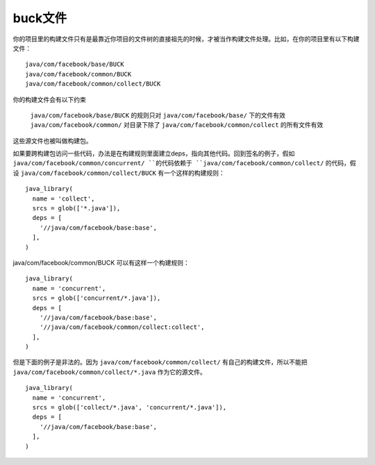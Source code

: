 buck文件
=========

你的项目里的构建文件只有是最靠近你项目的文件树的直接祖先的时候，才被当作构建文件处理。比如，在你的项目里有以下构建文件：

::

  java/com/facebook/base/BUCK
  java/com/facebook/common/BUCK
  java/com/facebook/common/collect/BUCK

你的构建文件会有以下约束

 ``java/com/facebook/base/BUCK`` 的规则只对 ``java/com/facebook/base/`` 下的文件有效
 ``java/com/facebook/common/`` 对目录下除了 ``java/com/facebook/common/collect`` 的所有文件有效

这些源文件也被叫做构建包。

如果要跨构建包访问一些代码，办法是在构建规则里面建立deps，指向其他代码。回到签名的例子，假如 ``java/com/facebook/common/concurrent/ ``的代码依赖于 ``java/com/facebook/common/collect/`` 的代码，假设 ``java/com/facebook/common/collect/BUCK`` 有一个这样的构建规则：

::

  java_library(
    name = 'collect',
    srcs = glob(['*.java']),
    deps = [
      '//java/com/facebook/base:base',
    ],
  )


java/com/facebook/common/BUCK 可以有这样一个构建规则：

::

    java_library(
      name = 'concurrent',
      srcs = glob(['concurrent/*.java']),
      deps = [
        '//java/com/facebook/base:base',
        '//java/com/facebook/common/collect:collect',
      ],
    )



但是下面的例子是非法的。因为 ``java/com/facebook/common/collect/`` 有自己的构建文件，所以不能把 ``java/com/facebook/common/collect/*.java`` 作为它的源文件。

::

    java_library(
      name = 'concurrent',
      srcs = glob(['collect/*.java', 'concurrent/*.java']),
      deps = [
        '//java/com/facebook/base:base',
      ],
    )